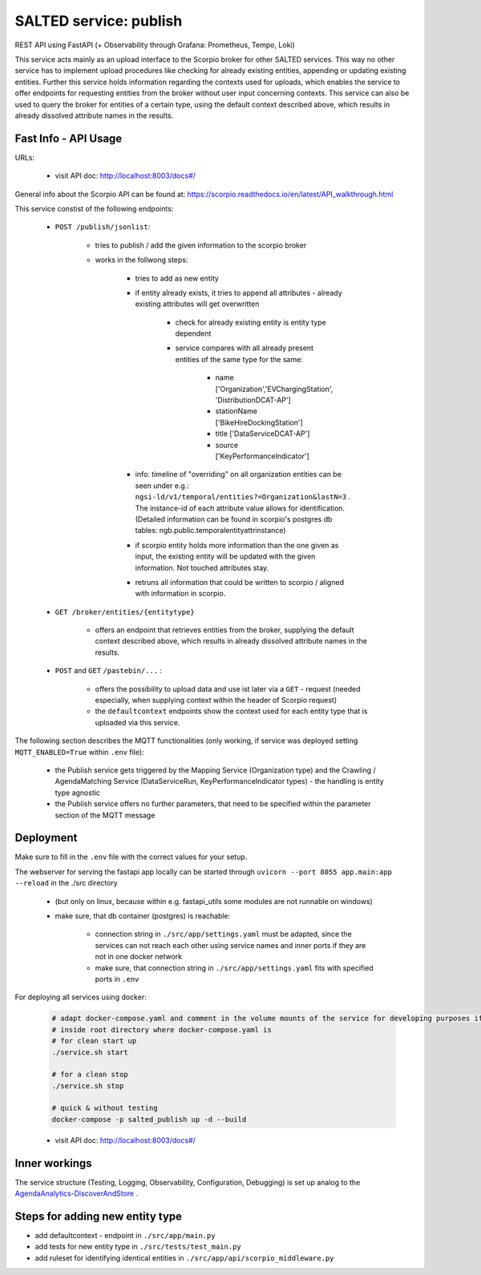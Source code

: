 *******************************************
SALTED service: publish
*******************************************

REST API using FastAPI (+ Observability through Grafana: Prometheus, Tempo, Loki)

This service acts mainly as an upload interface to the Scorpio broker for other SALTED services. This way no other service has to implement upload procedures like checking for already existing entities, appending or updating existing entities.
Further this service holds information regarding the contexts used for uploads, which enables the service to offer endpoints for requesting entities from the broker without user input concerning contexts.
This service can also be used to query the broker for entities of a certain type, using the default context described above, which results in already dissolved attribute names in the results.

Fast Info - API Usage
#############################################

URLs:

    * visit API doc: http://localhost:8003/docs#/


General info about the Scorpio API can be found at: https://scorpio.readthedocs.io/en/latest/API_walkthrough.html


This service constist of the following endpoints:

    * ``POST /publish/jsonlist``:

        * tries to publish / add the given information to the scorpio broker
        * works in the follwong steps:

            * tries to add as new entity 
            * if entity already exists, it tries to append all attributes - already existing attributes will get overwritten

                * check for already existing entity is entity type dependent
                * service compares with all already present entities of the same type for the same:
                    
                    * name ['Organization','EVChargingStation', 'DistributionDCAT-AP']
                    * stationName ['BikeHireDockingStation']
                    * title ['DataServiceDCAT-AP']
                    * source ['KeyPerformanceIndicator']
            
            * info: timeline of "overriding" on all organization entities can be seen under e.g.: ``ngsi-ld/v1/temporal/entities?=Organization&lastN=3`` . The instance-id of each attribute value allows for identification. (Detailed information can be found in scorpio's postgres db tables: ngb.public.temporalentityattrinstance)    
            * if scorpio entity holds more information than the one given as input, the existing entity will be updated with the given information. Not touched attributes stay.
            * retruns all information that could be written to scorpio / aligned with information in scorpio.
    
    * ``GET /broker/entities/{entitytype}``

        * offers an endpoint that retrieves entities from the broker, supplying the default context described above, which results in already dissolved attribute names in the results.

    * ``POST`` and ``GET`` ``/pastebin/...`` :

        * offers the possibility to upload data and use ist later via a ``GET`` - request (needed especially, when supplying context within the header of Scorpio request)
        * the ``defaultcontext`` endpoints show the context used for each entity type that is uploaded via this service.



The following section describes the MQTT functionalities (only working, if service was deployed setting ``MQTT_ENABLED=True`` within ``.env`` file):

    * the Publish service gets triggered by the Mapping Service (Organization type) and the Crawling / AgendaMatching Service (DataServiceRun, KeyPerformanceIndicator types) - the handling is entity type agnostic 
    * the Publish service offers no further parameters, that need to be specified within the parameter section of the MQTT message


Deployment
#############################################

Make sure to fill in the ``.env`` file with the correct values for your setup.

The webserver for serving the fastapi app locally can be started through ``uvicorn --port 8055 app.main:app --reload`` in the ./src directory 

    * (but only on linux, because within e.g. fastapi_utils some modules are not runnable on windows)
    * make sure, that db container (postgres) is reachable:

        * connection string in ``./src/app/settings.yaml`` must be adapted, since the services can not reach each other using service names and inner ports if they are not in one docker network
        * make sure, that connection string in ``./src/app/settings.yaml`` fits with specified ports in ``.env`` 

For deploying all services using docker:
    
    .. code-block::
        
        # adapt docker-compose.yaml and comment in the volume mounts of the service for developing purposes if needed
        # inside root directory where docker-compose.yaml is
        # for clean start up
        ./service.sh start

        # for a clean stop
        ./service.sh stop

        # quick & without testing
        docker-compose -p salted_publish up -d --build

    * visit API doc: http://localhost:8003/docs#/


Inner workings
############################################# 

The service structure (Testing, Logging, Observability, Configuration, Debugging) is set up analog to the `AgendaAnalytics-DiscoverAndStore <https://github.com/SALTED-Project/AgendaAnalytics/blob/master/services/AgendaAnalytics-DiscoverAndStore/README.rst#inner-workings>`_ .



Steps for adding new entity type
#############################################

* add defaultcontext - endpoint in ``./src/app/main.py``
* add tests for new entity type in ``./src/tests/test_main.py``
* add ruleset for identifying identical entities in ``./src/app/api/scorpio_middleware.py``



